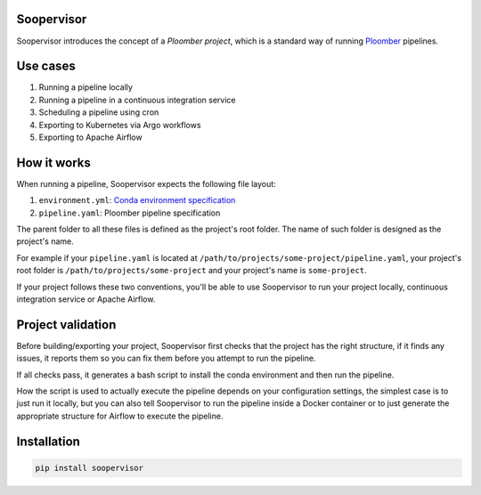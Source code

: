 Soopervisor
===========

.. image:: https://github.com/ploomber/ci-for-ds/workflows/CI/badge.svg
   :target: https://github.com/ploomber/ci-for-ds/workflows/CI/badge.svg
   :alt: CI badge


Soopervisor introduces the concept of a *Ploomber project*, which is a standard
way of running `Ploomber <github.com/ploomber/ploomber>`_ pipelines.


Use cases
=========

1. Running a pipeline locally
2. Running a pipeline in a continuous integration service
3. Scheduling a pipeline using cron
4. Exporting to Kubernetes via Argo workflows
5. Exporting to Apache Airflow


How it works
============

When running a pipeline, Soopervisor expects the following file layout:

1. ``environment.yml``: `Conda environment specification <https://docs.conda.io/projects/conda/en/latest/user-guide/tasks/manage-environments.html#create-env-file-manually>`_
2. ``pipeline.yaml``: Ploomber pipeline specification

The parent folder to all these files is defined as the project's root folder.
The name of such folder is designed as the project's name.

For example if your ``pipeline.yaml`` is located at
``/path/to/projects/some-project/pipeline.yaml``, your project's root folder
is ``/path/to/projects/some-project`` and your project's name is
``some-project``.

If your project follows these two conventions, you'll be able to use Soopervisor
to run your project locally, continuous integration service or Apache Airflow.


Project validation
==================

Before building/exporting your project, Soopervisor first checks that the
project has the right structure, if it finds any issues, it reports them so you
can fix them before you attempt to run the pipeline.

If all checks pass, it generates a bash script to install the conda environment
and then run the pipeline.

How the script is used to actually execute the pipeline depends on your
configuration settings, the simplest case is to just run it locally, but you
can also tell Soopervisor to run the pipeline inside a Docker container or
to just generate the appropriate structure for Airflow to execute the pipeline.


Installation
============

.. code-block:: sh

   pip install soopervisor
